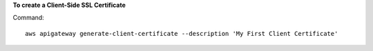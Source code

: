 **To create a Client-Side SSL Certificate**

Command::

  aws apigateway generate-client-certificate --description 'My First Client Certificate'

